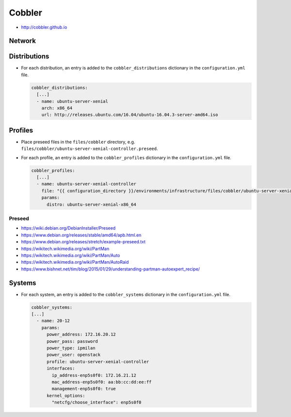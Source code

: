 =======
Cobbler
=======

* http://cobbler.github.io

Network
=======

Distributions
=============

* For each distribution, an entry is added to the ``cobbler_distributions`` dictionary in the ``configuration.yml`` file.

  .. code-block:: yaml

     cobbler_distributions:
       [...]
       - name: ubuntu-server-xenial
         arch: x86_64
         url: http://releases.ubuntu.com/16.04/ubuntu-16.04.3-server-amd64.iso

Profiles
========

* Place preseed files in the ``files/cobbler`` directory, e.g. ``files/cobbler/ubuntu-server-xenial-controller.preseed``.
* For each profile, an entry is added to the ``cobbler_profiles`` dictionary in the ``configuration.yml`` file.

  .. code-block:: yaml

     cobbler_profiles:
       [...]
       - name: ubuntu-server-xenial-controller
         file: "{{ configuration_directory }}/environments/infrastructure/files/cobbler/ubuntu-server-xenial-controller.preseed"
         params:
           distro: ubuntu-server-xenial-x86_64

Preseed
-------

* https://wiki.debian.org/DebianInstaller/Preseed
* https://www.debian.org/releases/stable/amd64/apb.html.en
* https://www.debian.org/releases/stretch/example-preseed.txt
* https://wikitech.wikimedia.org/wiki/PartMan
* https://wikitech.wikimedia.org/wiki/PartMan/Auto
* https://wikitech.wikimedia.org/wiki/PartMan/AutoRaid
* https://www.bishnet.net/tim/blog/2015/01/29/understanding-partman-autoexpert_recipe/

Systems
=======

* For each system, an entry is added to the ``cobbler_systems`` dictionary in the ``configuration.yml`` file.

  .. code-block:: yaml

     cobbler_systems:
     [...]
       - name: 20-12
         params:
           power_address: 172.16.20.12
           power_pass: password
           power_type: ipmilan
           power_user: openstack
           profile: ubuntu-server-xenial-controller
           interfaces:
             ip_address-enp5s0f0: 172.16.21.12
             mac_address-enp5s0f0: aa:bb:cc:dd:ee:ff
             management-enp5s0f0: true
           kernel_options:
             "netcfg/choose_interface": enp5s0f0
